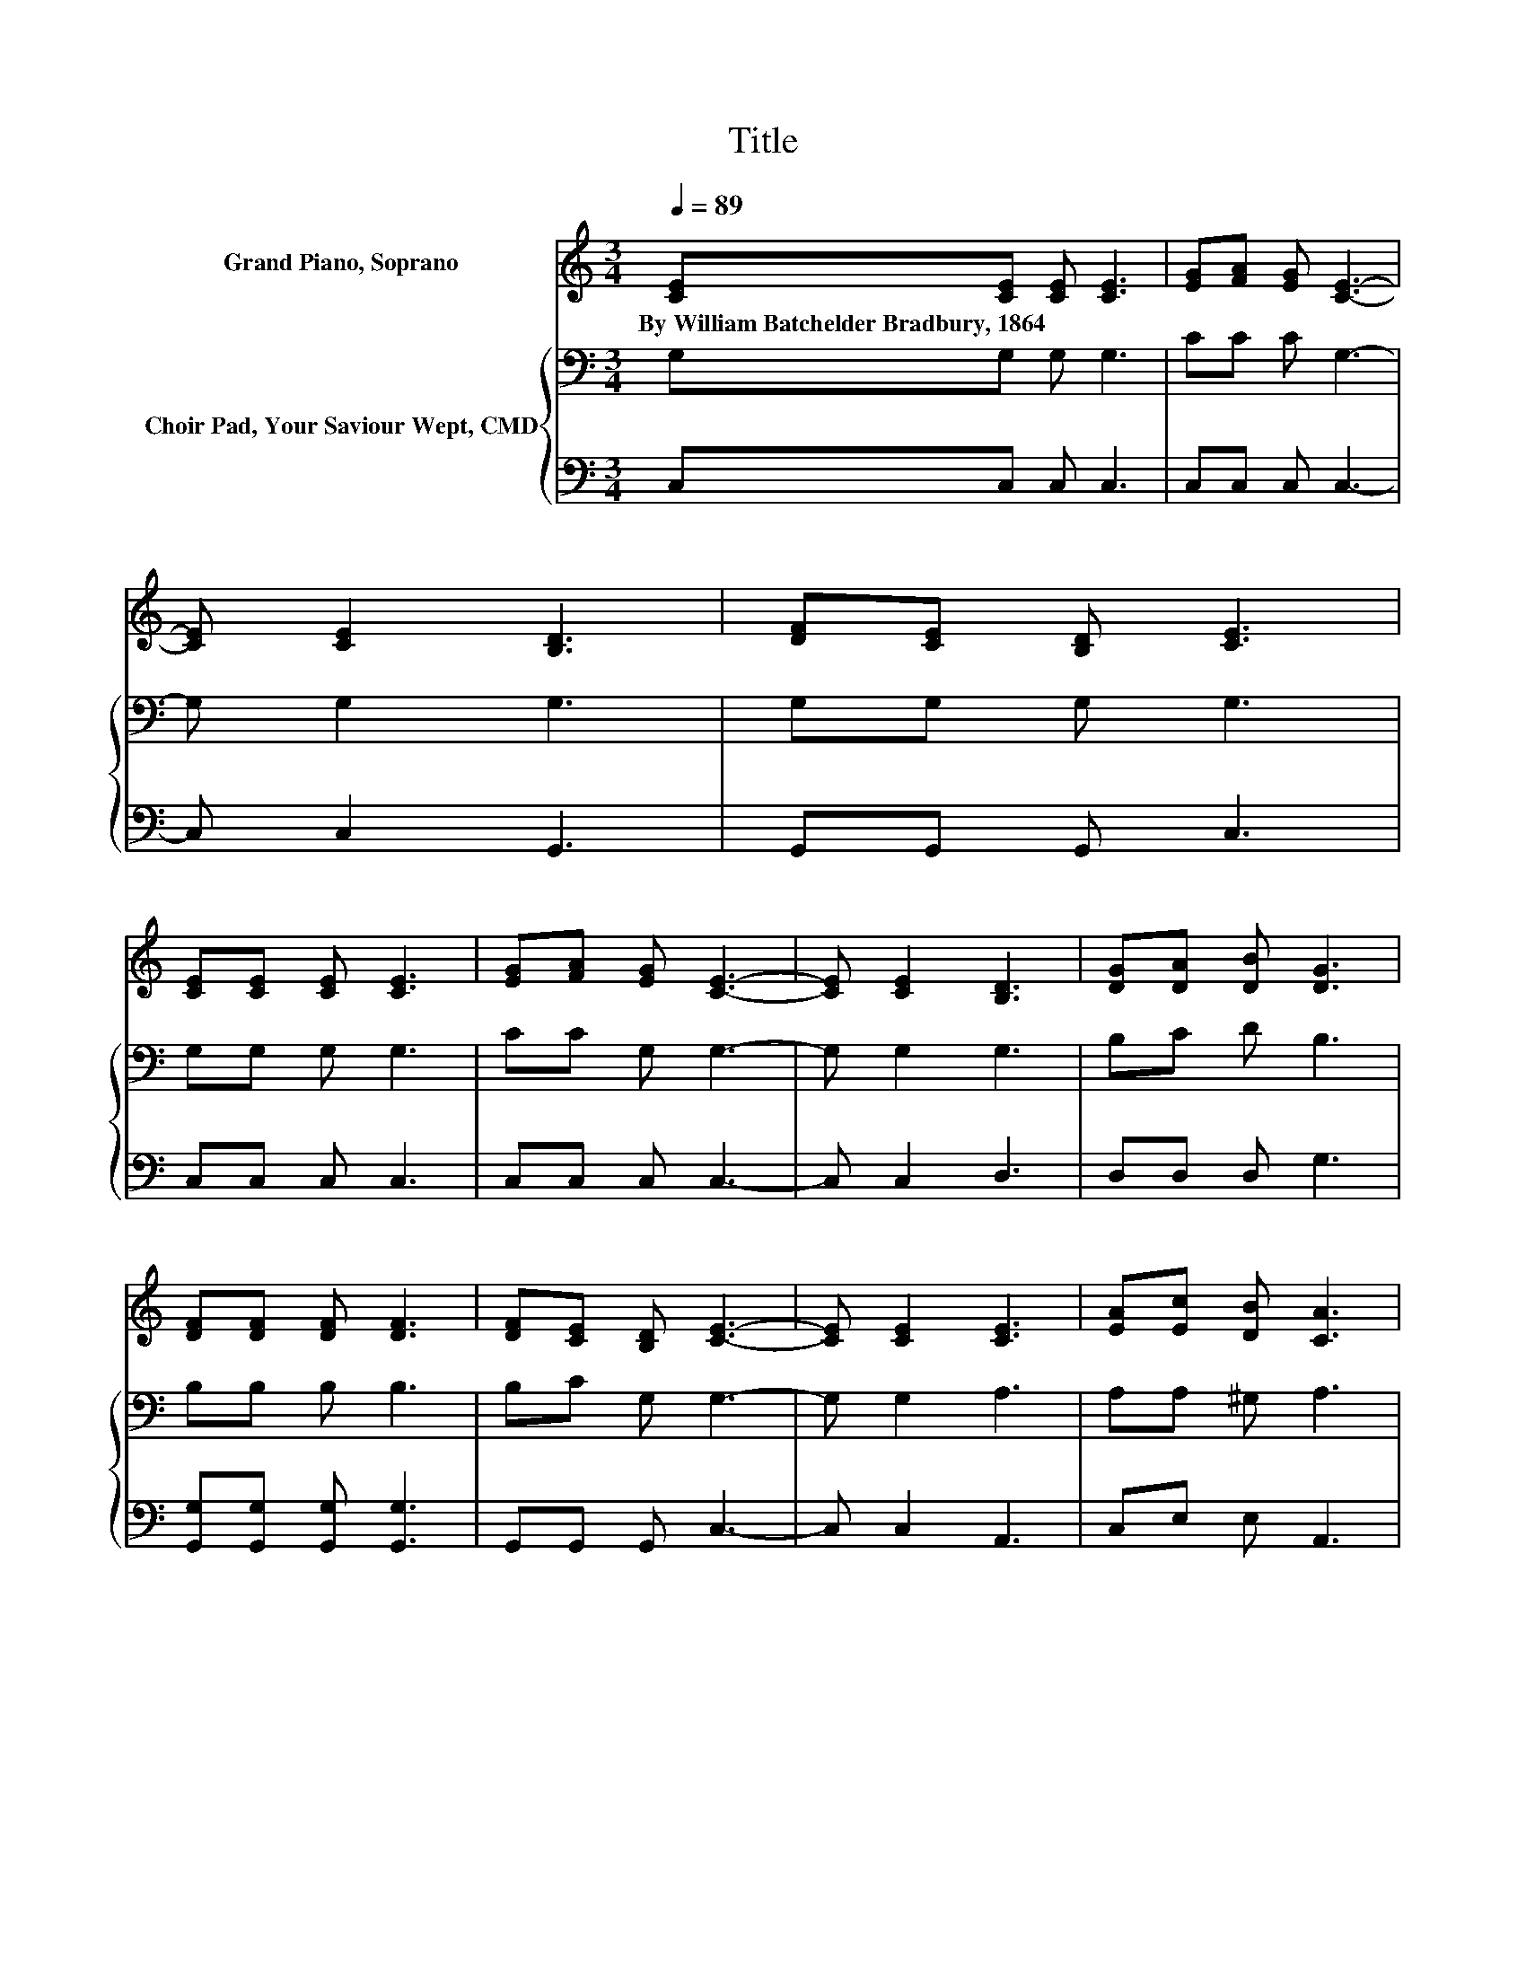 X:1
T:Title
%%score 1 { 2 | 3 }
L:1/8
Q:1/4=89
M:3/4
K:C
V:1 treble nm="Grand Piano, Soprano"
V:2 bass nm="Choir Pad, Your Saviour Wept, CMD"
V:3 bass 
V:1
 [CE][CE] [CE] [CE]3 | [EG][FA] [EG] [CE]3- | [CE] [CE]2 [B,D]3 | [DF][CE] [B,D] [CE]3 | %4
w: By~William~Batchelder~Bradbury,~1864 * * *||||
 [CE][CE] [CE] [CE]3 | [EG][FA] [EG] [CE]3- | [CE] [CE]2 [B,D]3 | [DG][DA] [DB] [DG]3 | %8
w: ||||
 [DF][DF] [DF] [DF]3 | [DF][CE] [B,D] [CE]3- | [CE] [CE]2 [CE]3 | [EA][Ec] [DB] [CA]3 | %12
w: ||||
 [EA][EA] [EA] [FB]3 | [FB][FA] [FB] [Ec]3- | [Ec] [FA]2 [EG]3 | [CE][EG] [DF] [CE]3- | [CE]4 z2 |] %17
w: |||||
V:2
 G,G, G, G,3 | CC C G,3- | G, G,2 G,3 | G,G, G, G,3 | G,G, G, G,3 | CC G, G,3- | G, G,2 G,3 | %7
 B,C D B,3 | B,B, B, B,3 | B,C G, G,3- | G, G,2 A,3 | A,A, ^G, A,3 | CC C D3 | DD D C3- | C C2 C3 | %15
 G,G, G, G,3- | G,4 z2 |] %17
V:3
 C,C, C, C,3 | C,C, C, C,3- | C, C,2 G,,3 | G,,G,, G,, C,3 | C,C, C, C,3 | C,C, C, C,3- | %6
 C, C,2 D,3 | D,D, D, G,3 | [G,,G,][G,,G,] [G,,G,] [G,,G,]3 | G,,G,, G,, C,3- | C, C,2 A,,3 | %11
 C,E, E, A,,3 | A,A, A, G,3 | G,G, G, A,3- | A, F,2 G,3 | z G,, G,, C,3- | C,4 z2 |] %17

